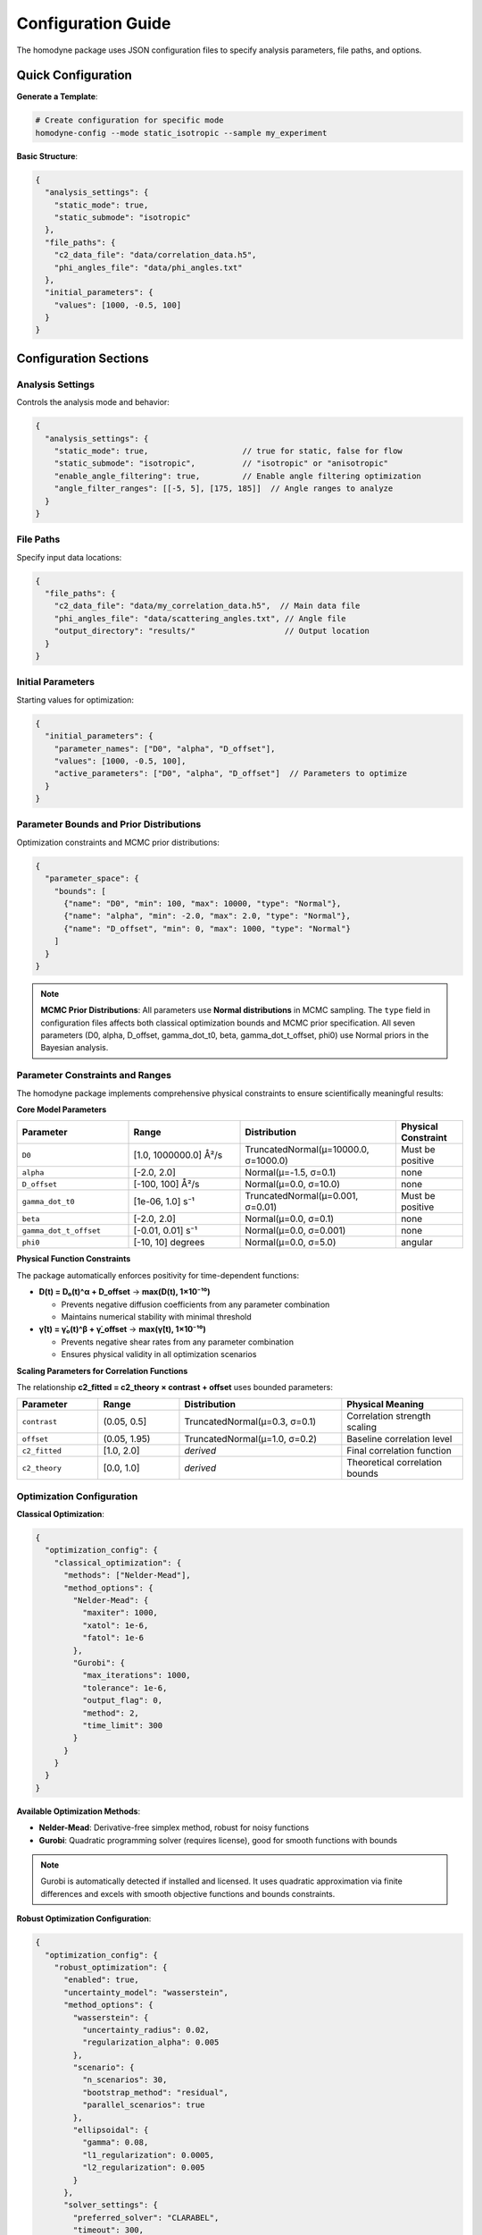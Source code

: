 Configuration Guide
===================

The homodyne package uses JSON configuration files to specify analysis parameters, file paths, and options.

Quick Configuration
-------------------

**Generate a Template**:

.. code-block:: bash

   # Create configuration for specific mode
   homodyne-config --mode static_isotropic --sample my_experiment

**Basic Structure**:

.. code-block:: javascript

   {
     "analysis_settings": {
       "static_mode": true,
       "static_submode": "isotropic"
     },
     "file_paths": {
       "c2_data_file": "data/correlation_data.h5",
       "phi_angles_file": "data/phi_angles.txt"
     },
     "initial_parameters": {
       "values": [1000, -0.5, 100]
     }
   }

Configuration Sections
----------------------

Analysis Settings
~~~~~~~~~~~~~~~~~

Controls the analysis mode and behavior:

.. code-block:: javascript

   {
     "analysis_settings": {
       "static_mode": true,                    // true for static, false for flow
       "static_submode": "isotropic",          // "isotropic" or "anisotropic"
       "enable_angle_filtering": true,         // Enable angle filtering optimization
       "angle_filter_ranges": [[-5, 5], [175, 185]]  // Angle ranges to analyze
     }
   }

File Paths
~~~~~~~~~~

Specify input data locations:

.. code-block:: javascript

   {
     "file_paths": {
       "c2_data_file": "data/my_correlation_data.h5",  // Main data file
       "phi_angles_file": "data/scattering_angles.txt", // Angle file
       "output_directory": "results/"                   // Output location
     }
   }

Initial Parameters
~~~~~~~~~~~~~~~~~~

Starting values for optimization:

.. code-block:: javascript

   {
     "initial_parameters": {
       "parameter_names": ["D0", "alpha", "D_offset"],
       "values": [1000, -0.5, 100],
       "active_parameters": ["D0", "alpha", "D_offset"]  // Parameters to optimize
     }
   }

Parameter Bounds and Prior Distributions
~~~~~~~~~~~~~~~~~~~~~~~~~~~~~~~~~~~~~~~~~

Optimization constraints and MCMC prior distributions:

.. code-block:: javascript

   {
     "parameter_space": {
       "bounds": [
         {"name": "D0", "min": 100, "max": 10000, "type": "Normal"},
         {"name": "alpha", "min": -2.0, "max": 2.0, "type": "Normal"},
         {"name": "D_offset", "min": 0, "max": 1000, "type": "Normal"}
       ]
     }
   }

.. note::
   **MCMC Prior Distributions**: All parameters use **Normal distributions** in MCMC sampling. The ``type`` field in configuration files affects both classical optimization bounds and MCMC prior specification. All seven parameters (D0, alpha, D_offset, gamma_dot_t0, beta, gamma_dot_t_offset, phi0) use Normal priors in the Bayesian analysis.

Parameter Constraints and Ranges
~~~~~~~~~~~~~~~~~~~~~~~~~~~~~~~~~

The homodyne package implements comprehensive physical constraints to ensure scientifically meaningful results:

**Core Model Parameters**

.. list-table::
   :header-rows: 1
   :widths: 25 25 35 15

   * - Parameter
     - Range
     - Distribution
     - Physical Constraint
   * - ``D0``
     - [1.0, 1000000.0] Å²/s
     - TruncatedNormal(μ=10000.0, σ=1000.0)
     - Must be positive
   * - ``alpha``
     - [-2.0, 2.0]
     - Normal(μ=-1.5, σ=0.1)
     - none
   * - ``D_offset``
     - [-100, 100] Å²/s
     - Normal(μ=0.0, σ=10.0)
     - none
   * - ``gamma_dot_t0``
     - [1e-06, 1.0] s⁻¹
     - TruncatedNormal(μ=0.001, σ=0.01)
     - Must be positive
   * - ``beta``
     - [-2.0, 2.0]
     - Normal(μ=0.0, σ=0.1)
     - none
   * - ``gamma_dot_t_offset``
     - [-0.01, 0.01] s⁻¹
     - Normal(μ=0.0, σ=0.001)
     - none
   * - ``phi0``
     - [-10, 10] degrees
     - Normal(μ=0.0, σ=5.0)
     - angular

**Physical Function Constraints**

The package automatically enforces positivity for time-dependent functions:

- **D(t) = D₀(t)^α + D_offset** → **max(D(t), 1×10⁻¹⁰)**

  - Prevents negative diffusion coefficients from any parameter combination
  - Maintains numerical stability with minimal threshold

- **γ̇(t) = γ̇₀(t)^β + γ̇_offset** → **max(γ̇(t), 1×10⁻¹⁰)**

  - Prevents negative shear rates from any parameter combination
  - Ensures physical validity in all optimization scenarios

**Scaling Parameters for Correlation Functions**

The relationship **c2_fitted = c2_theory × contrast + offset** uses bounded parameters:

.. list-table::
   :header-rows: 1
   :widths: 20 20 40 30

   * - Parameter
     - Range
     - Distribution
     - Physical Meaning
   * - ``contrast``
     - (0.05, 0.5]
     - TruncatedNormal(μ=0.3, σ=0.1)
     - Correlation strength scaling
   * - ``offset``
     - (0.05, 1.95)
     - TruncatedNormal(μ=1.0, σ=0.2)
     - Baseline correlation level
   * - ``c2_fitted``
     - [1.0, 2.0]
     - *derived*
     - Final correlation function
   * - ``c2_theory``
     - [0.0, 1.0]
     - *derived*
     - Theoretical correlation bounds

Optimization Configuration
~~~~~~~~~~~~~~~~~~~~~~~~~~

**Classical Optimization**:

.. code-block:: javascript

   {
     "optimization_config": {
       "classical_optimization": {
         "methods": ["Nelder-Mead"],
         "method_options": {
           "Nelder-Mead": {
             "maxiter": 1000,
             "xatol": 1e-6,
             "fatol": 1e-6
           },
           "Gurobi": {
             "max_iterations": 1000,
             "tolerance": 1e-6,
             "output_flag": 0,
             "method": 2,
             "time_limit": 300
           }
         }
       }
     }
   }

**Available Optimization Methods**:

- **Nelder-Mead**: Derivative-free simplex method, robust for noisy functions
- **Gurobi**: Quadratic programming solver (requires license), good for smooth functions with bounds

.. note::
   Gurobi is automatically detected if installed and licensed. It uses quadratic approximation
   via finite differences and excels with smooth objective functions and bounds constraints.

**Robust Optimization Configuration**:

.. code-block:: javascript

   {
     "optimization_config": {
       "robust_optimization": {
         "enabled": true,
         "uncertainty_model": "wasserstein",
         "method_options": {
           "wasserstein": {
             "uncertainty_radius": 0.02,
             "regularization_alpha": 0.005
           },
           "scenario": {
             "n_scenarios": 30,
             "bootstrap_method": "residual",
             "parallel_scenarios": true
           },
           "ellipsoidal": {
             "gamma": 0.08,
             "l1_regularization": 0.0005,
             "l2_regularization": 0.005
           }
         },
         "solver_settings": {
           "preferred_solver": "CLARABEL",
           "timeout": 300,
           "enable_caching": true
         }
       }
     }
   }

**Robust Methods Available**:

- **Wasserstein DRO**: Distributionally robust optimization using Wasserstein uncertainty sets
- **Scenario-based**: Multi-scenario optimization using bootstrap resampling for outlier resistance
- **Ellipsoidal**: Robust least squares with bounded uncertainty in correlation functions

**MCMC Configuration**:

.. code-block:: javascript

   {
     "optimization_config": {
       "mcmc_sampling": {
         "enabled": true,
         "draws": 2000,
         "tune": 1000,
         "chains": 4,
         "cores": 4,
         "target_accept": 0.9
       }
     }
   }

Performance Settings
~~~~~~~~~~~~~~~~~~~~

Optimize computation:

.. code-block:: javascript

   {
     "performance_settings": {
       "num_threads": 4,
       "data_type": "float64",
       "memory_limit_gb": 8,
       "enable_jit": true
     }
   }

Configuration Templates
-----------------------

**Static Isotropic Template**:

.. code-block:: javascript

   {
     "metadata": {
       "config_version": "6.0",
       "analysis_mode": "static_isotropic"
     },
     "analysis_settings": {
       "static_mode": true,
       "static_submode": "isotropic"
     },
     "file_paths": {
       "c2_data_file": "data/correlation_data.h5"
     },
     "initial_parameters": {
       "parameter_names": ["D0", "alpha", "D_offset"],
       "values": [1000, -0.5, 100],
       "active_parameters": ["D0", "alpha", "D_offset"]
     },
     "parameter_space": {
       "bounds": [
         {"name": "D0", "min": 100, "max": 10000, "type": "Normal"},
         {"name": "alpha", "min": -2.0, "max": 2.0, "type": "Normal"},
         {"name": "D_offset", "min": 0, "max": 1000, "type": "Normal"}
       ]
     }
   }

**Laminar Flow Template**:

.. code-block:: javascript

   {
     "metadata": {
       "config_version": "6.0",
       "analysis_mode": "laminar_flow"
     },
     "analysis_settings": {
       "static_mode": false,
       "enable_angle_filtering": true,
       "angle_filter_ranges": [[-5, 5], [175, 185]]
     },
     "file_paths": {
       "c2_data_file": "data/correlation_data.h5",
       "phi_angles_file": "data/phi_angles.txt"
     },
     "initial_parameters": {
       "parameter_names": ["D0", "alpha", "D_offset", "gamma_dot_t0", "beta", "gamma_dot_t_offset", "phi0"],
       "values": [1000, -0.5, 100, 10, 0.5, 1, 0],
       "active_parameters": ["D0", "alpha", "D_offset", "gamma_dot_t0"]
     },
     "optimization_config": {
       "mcmc_sampling": {
         "enabled": true,
         "draws": 2000,
         "tune": 1000,
         "chains": 4
       }
     }
   }

Configuration Validation
-------------------------

**Check Configuration Syntax**:

.. code-block:: bash

   # Validate JSON syntax
   python -m json.tool my_config.json

**Test Configuration**:

.. code-block:: python

   from homodyne import ConfigManager

   # Load and validate configuration
   config = ConfigManager("my_config.json")
   config.validate()
   print("✅ Configuration is valid")

Common Configuration Patterns
------------------------------

**High-Performance Setup**:

.. code-block:: javascript

   {
     "analysis_settings": {
       "enable_angle_filtering": true,
       "angle_filter_ranges": [[-10, 10], [170, 190]]
     },
     "performance_settings": {
       "num_threads": 8,
       "data_type": "float32",
       "enable_jit": true
     }
   }

**MCMC with Convergence Diagnostics**:

.. code-block:: javascript

   {
     "optimization_config": {
       "mcmc_sampling": {
         "draws": 4000,
         "tune": 2000,
         "chains": 6,
         "target_accept": 0.95
       }
     },
     "validation_rules": {
       "mcmc_convergence": {
         "rhat_thresholds": {
           "excellent_threshold": 1.01,
           "good_threshold": 1.05,
           "acceptable_threshold": 1.1
         }
       }
     }
   }

Environment Variables
---------------------

You can use environment variables in configurations:

.. code-block:: javascript

   {
     "file_paths": {
       "c2_data_file": "${DATA_DIR}/correlation_data.h5",
       "output_directory": "${HOME}/homodyne_results"
     }
   }

Set environment variables:

.. code-block:: bash

   export DATA_DIR=/path/to/data
   export HOME=/home/username

Troubleshooting
---------------

**Configuration Errors**:

- **Invalid JSON**: Check syntax with ``python -m json.tool config.json``
- **Missing files**: Verify all file paths exist
- **Parameter bounds**: Ensure min < max for all parameters
- **Mode mismatch**: Check that parameters match the selected analysis mode

**Performance Issues**:

- Enable angle filtering for faster computation
- Use ``float32`` data type to reduce memory usage
- Increase ``num_threads`` to match your CPU cores
- Set appropriate ``memory_limit_gb`` based on available RAM